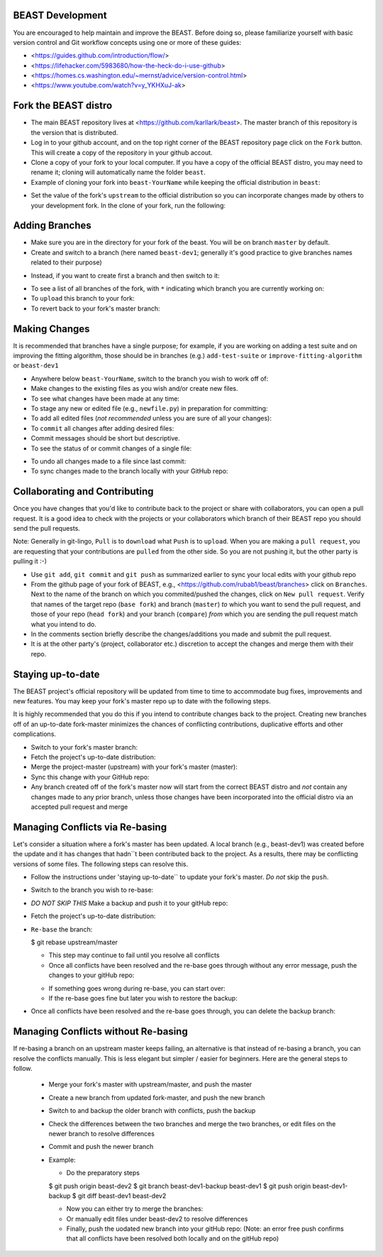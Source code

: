 BEAST Development
=================

You are encouraged to help maintain and improve the BEAST. Before doing so,
please familiarize yourself with basic version control and Git workflow
concepts using one or more of these guides:

- <https://guides.github.com/introduction/flow/>
- <https://lifehacker.com/5983680/how-the-heck-do-i-use-github>
- <https://homes.cs.washington.edu/~mernst/advice/version-control.html>
- <https://www.youtube.com/watch?v=y_YKHXuJ-ak>


Fork the BEAST distro
=====================

- The main BEAST repository lives at <https://github.com/karllark/beast>.
  The master branch of this repository is the version that is distributed.

- Log in to your github account, and on the top right corner of the BEAST
  repository page click on the ``Fork`` button. This will create a copy of the
  repository in your github accout.

- Clone a copy of your fork to your local computer. If you have a copy of
  the official BEAST distro, you may need to rename it; cloning will
  automatically name the folder ``beast``.

- Example of cloning your fork into ``beast-YourName`` while keeping the
  official distribution in ``beast``:

.. code:: shell
	  $ mv beast beast-official
	  $ git clone https://github.com/YourName/beast.git
	  $ mv beast beast-YourName
	  $ mv beast-official beast

- Set the value of the fork's ``upstream`` to the official distribution so you
  can incorporate changes made by others to your development fork. In the clone
  of your fork, run the following:

.. code:: shell
	  $ git remote set-url --add upstream https://github.com/karllark/beast.git
 
   
Adding Branches
===============

- Make sure you are in the directory for your fork of the beast. You will be on
  branch ``master`` by default.

- Create and switch to a branch (here named ``beast-dev1``; generally it's good
  practice to give branches names related to their purpose)

.. code:: shell
	  $ git checkout -b beast-dev1

- Instead, if you want to create first a branch and then switch to it:

.. code:: shell
	  $ git branch beast-dev1
	  $ git checkout beast-dev1

- To see a list of all branches of the fork, with ``*`` indicating which branch you are
  currently working on:

  .. code:: shell
	    $ git branch

- To ``upload`` this branch to your fork:

  .. code:: shell
	    $ git push origin beast-dev1

- To revert back to your fork's master branch:

  .. code:: shell
	    $ git checkout master

    
Making Changes
==============

It is recommended that branches have a single purpose; for example, if you are working
on adding a test suite and on improving the fitting algorithm, those should be in
branches (e.g.) ``add-test-suite`` or ``improve-fitting-algorithm`` or ``beast-dev1``

- Anywhere below ``beast-YourName``, switch to the branch you wish to work off of:

  .. code:: shell
	    $ git checkout beast-dev1

- Make changes to the existing files as you wish and/or create new files.

- To see what changes have been made at any time:

  .. code:: shell
	    $ git status

- To stage any new or edited file (e.g., ``newfile.py``) in preparation for committing:

  .. code:: shell
	    $ git add newfile.py

- To add all edited files (*not recommended* unless you are sure of all your changes):

  .. code:: shell
	    $ git add -A

- To ``commit`` all changes after adding desired files:

  .. code:: shell
	    $ git commit -m ``brief comments describing changes``

- Commit messages should be short but descriptive.
    
- To see the status of or commit changes of a single file:

.. code:: shell
	  $ git status PathToFile/filename
	  $ git commit PathToFile/filename

- To undo all changes made to a file since last commit:

  .. code:: shell
	    $ git checkout PathToFile/filename

- To sync changes made to the branch locally with your GitHub repo:

  .. code:: shell
	    $ git push origin beast-dev1


Collaborating and Contributing
==============================

Once you have changes that you'd like to contribute back to the project or share
with collaborators, you can open a pull request. It is a good idea to check with
the projects or your collaborators which branch of their BEAST repo you should
send the pull requests. 

Note: Generally in git-lingo, ``Pull`` is to ``download`` what ``Push`` is
to ``upload``. When you are making a ``pull request``, you are requesting
that your contributions are ``pulled`` from the other side. So you are not
pushing it, but the other party is pulling it :-)

- Use ``git add``, ``git commit`` and ``git push`` as summarized earlier to
  sync your local edits with your github repo

- From the github page of your fork of BEAST, e.g.,
  <https://github.com/rubab1/beast/branches>
  click on ``Branches``. Next to the name of the branch on which you
  commited/pushed the changes, click on ``New pull request``. Verify that
  names of the target repo (``base fork``) and branch (``master``) *to* which
  you want to send the pull request, and those of your repo (``head fork``)
  and your branch (``compare``) *from* which you are sending the pull request
  match what you intend to do.

- In the comments section briefly describe the changes/additions you made
  and submit the pull request.

- It is at the other party's (project, collaborator etc.) discretion to
  accept the changes and merge them with their repo.

    
Staying up-to-date
==================

The BEAST project's official repository will be updated from time to time
to accommodate bug fixes, improvements and new features. You may keep your
fork's master repo up to date with the following steps.

It is highly recommended that you do this if you intend to contribute
changes back to the project. Creating new branches off of an up-to-date
fork-master minimizes the chances of conflicting contributions, duplicative
efforts and other complications.

- Switch to your fork's master branch:

  .. code:: shell
	    $ git checkout master

- Fetch the project's up-to-date distribution:

  .. code:: shell
	    $ git fetch upstream

- Merge the project-master (upstream) with your fork's master (master):

  .. code:: shell
	    $ git merge upstream/master

- Sync this change with your GitHub repo:

  .. code:: shell
	    $ git push origin master


- Any branch created off of the fork's master now will start from the
  correct BEAST distro and *not* contain any changes made to any prior
  branch, unless those changes have been incorporated into the official
  distro via an accepted pull request and merge


Managing Conflicts via Re-basing
================================

Let's consider a situation where a fork's master has been updated. A local
branch (e.g., beast-dev1) was created before the update and it has changes
that hadn``t been contributed back to the project. As a results, there may
be conflicting versions of some files. The following steps can resolve this.


- Follow the instructions under 'staying up-to-date`` to update your fork's
  master. *Do not* skip the ``push``.

- Switch to the branch you wish to re-base:

  .. code:: shell
	    $ git checkout beast-dev1

- *DO NOT SKIP THIS* Make a backup and push it to your gitHub repo:

  .. code:: shell
	    $ git branch beast-dev1-backup beast-dev1
	    $ git push origin beast-dev1-backup

- Fetch the project's up-to-date distribution:

  .. code:: shell
	    $ git fetch upstream
    
- ``Re-base`` the branch:

  .. code:: shell

  $ git rebase upstream/master

  - This step may continue to fail until you resolve all conflicts

  - Once all conflicts have been resolved and the re-base goes through
    without any error message, push the changes to your gitHub repo:

  .. code:: shell
	    $ git push origin beast-dev1
    
  - If something goes wrong during re-base, you can start over:

    .. code:: shell
	      $ git rebase --abort

  - If the re-base goes fine but later you wish to restore the backup:

    .. code:: shell
	      $ git reset --hard beast-dev1-backup
    
- Once all conflicts have been resolved and the re-base goes through,
  you can delete the backup branch:

  .. code:: shell
	    $ git branch -D beast-dev1-backup


Managing Conflicts without Re-basing
====================================

If re-basing a branch on an upstream master keeps failing, an alternative  
is that instead of re-basing a branch, you can resolve the conflicts
manually. This is less elegant but simpler / easier for beginners.
Here are the general steps to follow.

  - Merge your fork's master with upstream/master, and push the master
  - Create a new branch from updated fork-master, and push the new branch
  - Switch to and backup the older branch with conflicts, push the backup
  - Check the differences between the two branches and merge the two branches,
    or edit files on the newer branch to resolve differences    
  - Commit and push the newer branch
  - Example:

    - Do the preparatory steps

    .. code:: shell
	      $ git checkout master
	      $ git fetch upstream
	      $ git merge upstream/master
	      $ git push origin master
	      $ git checkout -b beast-dev2
    $ git push origin beast-dev2
    $ git branch beast-dev1-backup beast-dev1
    $ git push origin beast-dev1-backup
    $ git diff beast-dev1 beast-dev2

    - Now you can either try to merge the branches:

      .. code:: shell
		$ git checkout beast-dev2
		$ git merge beast-dev1

    - Or manually edit files under beast-dev2 to resolve differences

    - Finally, push the uodated new branch into your gitHub repo:
      (Note: an error free push confirms that all conflicts have been
      resolved both locally and on the gitHub repo)

      .. code:: shell
		$ git push origin beast-dev2
      
